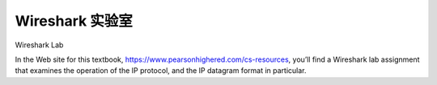 


Wireshark 实验室
=================

Wireshark Lab

.. tab:: 中文

.. tab:: 英文

In the Web site for this textbook, https://www.pearsonhighered.com/cs-resources, you’ll find a Wireshark lab assignment that examines the operation of the IP protocol, and the IP datagram format in particular.
